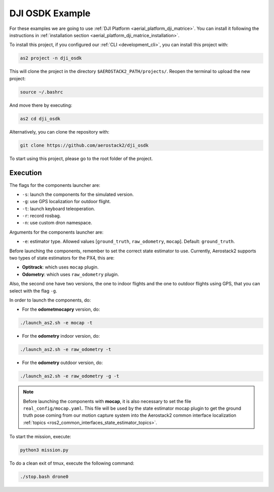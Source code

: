 .. _project_dji_osdk:

================
DJI OSDK Example
================

For these examples we are going to use :ref:`DJI Platform <aerial_platform_dji_matrice>`. 
You can install it following the instructions in :ref:`installation section <aerial_platform_dji_matrice_installation>`.

To install this project, if you configured our :ref:`CLI <development_cli>`, you can install this project with:

.. code-block:: bash

    as2 project -n dji_osdk

This will clone the project in the directory ``$AEROSTACK2_PATH/projects/``. 
Reopen the terminal to upload the new project:

.. code-block:: bash

    source ~/.bashrc

And move there by executing:

.. code-block:: bash

    as2 cd dji_osdk

Alternatively, you can clone the repository with:

.. code-block:: bash

   git clone https://github.com/aerostack2/dji_osdk

To start using this project, please go to the root folder of the project.



.. _project_dji_osdk_execution:

---------
Execution
---------

The flags for the components launcher are:

- ``-s``: launch the components for the simulated version.
- ``-g``: use GPS localization for outdoor flight.
- ``-t``: launch keyboard teleoperation.
- ``-r``: record rosbag.
- ``-n``: use custom dron namespace.

Arguments for the components launcher are:

- ``-e``: estimator type. Allowed values [``ground_truth``, ``raw_odometry``, ``mocap``]. Default: ``ground_truth``.


Before launching the components, remember to set the correct state estimator to use. Currently, Aerostack2 supports two types of state estimators for the PX4, this are:

- **Optitrack**: which uses ``mocap`` plugin. 
- **Odometry**: which uses ``raw_odometry`` plugin.

Also, the second one have two versions, the one to indoor flights and the one to outdoor flights using GPS, that you can select with the flag ``-g``.

In order to launch the components, do:

- For the **odometmocapry** version, do:

.. code-block:: bash

    ./launch_as2.sh -e mocap -t

- For the **odometry** indoor version, do:

.. code-block:: bash

    ./launch_as2.sh -e raw_odometry -t

- For the **odometry** outdoor version, do:

.. code-block:: bash

    ./launch_as2.sh -e raw_odometry -g -t

.. note:: 

    Before launching the components with **mocap**, it is also necessary to set the file ``real_config/mocap.yaml``. This file will be used by the state estimator mocap plugin to 
    get the ground truth pose coming from our motion capture system into the Aerostack2 common interface localization :ref:`topics <ros2_common_interfaces_state_estimator_topics>`.


To start the mission, execute:

.. code-block:: bash

    python3 mission.py

To do a clean exit of tmux, execute the following command:

.. code-block:: bash

    ./stop.bash drone0


